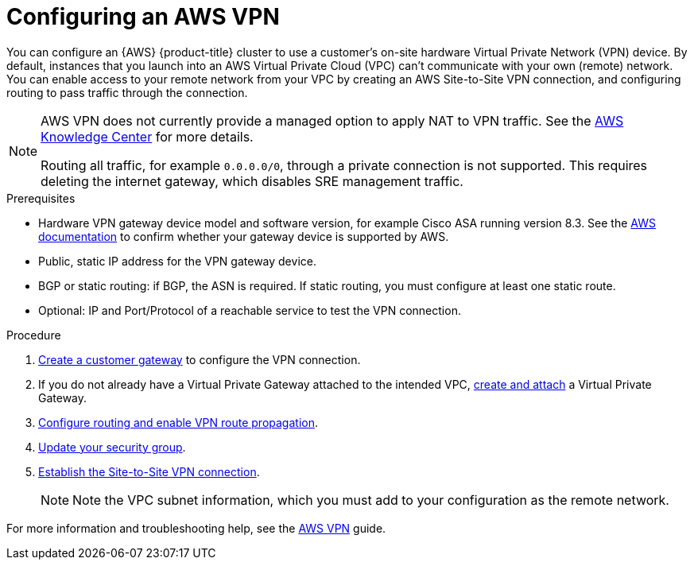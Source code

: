 // Module included in the following assemblies:
//
// * assemblies/aws-private-connections.adoc

[id="aws-vpn_{context}"]
= Configuring an AWS VPN


You can configure an {AWS} {product-title} cluster to use a customer’s on-site hardware Virtual Private Network (VPN) device. By default, instances that you launch into an AWS Virtual Private Cloud (VPC) can't communicate with your own (remote) network. You can enable access to your remote network from your VPC by creating an AWS Site-to-Site VPN connection, and configuring routing to pass traffic through the connection.

[NOTE]
====
AWS VPN does not currently provide a managed option to apply NAT to VPN traffic. See the link:https://aws.amazon.com/premiumsupport/knowledge-center/configure-nat-for-vpn-traffic/[AWS Knowledge Center] for more details.

Routing all traffic, for example `0.0.0.0/0`, through a private connection is not supported. This requires deleting the internet gateway, which disables SRE management traffic.
====

.Prerequisites

* Hardware VPN gateway device model and software version, for example Cisco ASA running version 8.3. See the link:https://docs.aws.amazon.com/vpc/latest/adminguide/Introduction.html#DevicesTested[AWS documentation] to confirm whether your gateway device is supported by AWS.
* Public, static IP address for the VPN gateway device.
* BGP or static routing: if BGP, the ASN is required. If static routing, you must
configure at least one static route.
* Optional: IP and Port/Protocol of a reachable service to test the VPN connection.

.Procedure

. link:https://docs.aws.amazon.com/vpn/latest/s2svpn/SetUpVPNConnections.html#vpn-create-cgw[Create a customer gateway] to configure the VPN connection.

. If you do not already have a Virtual Private Gateway attached to the intended VPC, link:https://docs.aws.amazon.com/vpn/latest/s2svpn/SetUpVPNConnections.html#vpn-create-target-gateway[create and attach] a Virtual Private Gateway.

. link:https://docs.aws.amazon.com/vpn/latest/s2svpn/SetUpVPNConnections.html#vpn-configure-route-tables[Configure routing and enable VPN route propagation].

. link:https://docs.aws.amazon.com/vpn/latest/s2svpn/SetUpVPNConnections.html#vpn-configure-security-groups[Update your security group].

. link:https://docs.aws.amazon.com/vpn/latest/s2svpn/SetUpVPNConnections.html#vpn-create-vpn-connection[Establish the Site-to-Site VPN connection].
+
[NOTE]
====
Note the VPC subnet information, which you must add to your configuration as the remote network.
====

For more information and troubleshooting help, see the link:https://docs.aws.amazon.com/vpn/latest/s2svpn/VPC_VPN.html[AWS VPN] guide.
